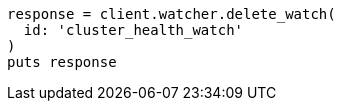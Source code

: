 [source, ruby]
----
response = client.watcher.delete_watch(
  id: 'cluster_health_watch'
)
puts response
----
